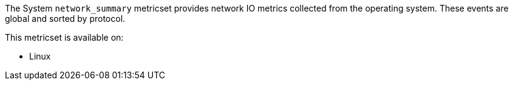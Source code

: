 The System `network_summary` metricset provides network IO metrics collected from the
operating system. These events are global and sorted by protocol.

This metricset is available on:

- Linux

